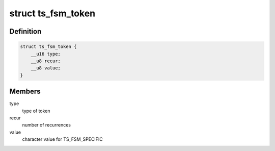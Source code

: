 .. -*- coding: utf-8; mode: rst -*-
.. src-file: include/linux/textsearch_fsm.h

.. _`ts_fsm_token`:

struct ts_fsm_token
===================

.. c:type:: struct ts_fsm_token

    state machine token (state)

.. _`ts_fsm_token.definition`:

Definition
----------

.. code-block:: c

    struct ts_fsm_token {
        __u16 type;
        __u8 recur;
        __u8 value;
    }

.. _`ts_fsm_token.members`:

Members
-------

type
    type of token

recur
    number of recurrences

value
    character value for TS_FSM_SPECIFIC

.. This file was automatic generated / don't edit.

